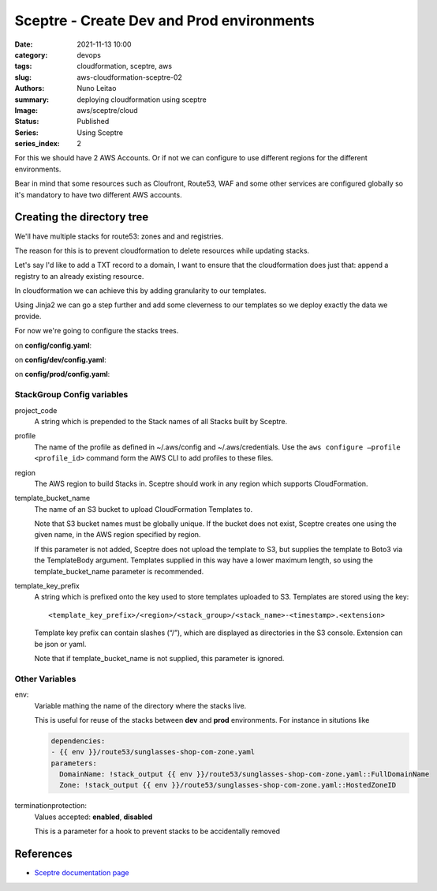 
Sceptre - Create Dev and Prod environments
##########################################

:date:     2021-11-13 10:00
:category: devops
:tags:     cloudformation, sceptre, aws
:slug:     aws-cloudformation-sceptre-02
:authors:  Nuno Leitao
:summary:  deploying cloudformation using sceptre
:Image:    aws/sceptre/cloud
:Status:   Published
:Series: Using Sceptre
:series_index: 2

.. image:: {static}/images/aws/sceptre/cloud.jpg
  :alt: "My dotfiles"
  :width: 100%

For this we should have 2 AWS Accounts. Or if not we can configure to use
different regions for the different environments.

Bear in mind that some resources such as Cloufront, Route53, WAF and some other
services are configured globally so it's mandatory to have two different AWS
accounts.

Creating the directory tree
===========================

We'll have multiple stacks for route53: zones and and registries.

The reason for this is to prevent cloudformation to delete resources while
updating stacks.

Let's say I'd like to add a TXT record to a domain, I want to ensure that the
cloudformation does just that: append a registry to an already existing
resource.

In cloudformation we can achieve this by adding granularity to our templates.

Using Jinja2 we can go a step further and add some cleverness to our templates
so we deploy exactly the data we provide.

.. code-block:: TEXT
   :hl_lines: 2 4 13

    ├── config
    │   ├── config.yaml
    │   ├── dev
    │   │   ├── config.yaml
    │   │   └── route53
    │   │       ├── nunogrl-com-zone.yaml
    │   │       ├── nunogrl-com-alias-records.yaml
    │   │       ├── nunogrl-com-a-records.yaml
    │   │       ├── nunogrl-com-cname-records.yaml
    │   │       ├── nunogrl-com-mx-records.yaml
    │   │       └── nunogrl-com-txt-records.yaml
    │   └── prod
    │       ├── config.yaml
    │       └── route53
    │           ├── nunogrl-com-zone.yaml
    │           ├── nunogrl-com-alias-records.yaml
    │           ├── nunogrl-com-a-records.yaml
    │           ├── nunogrl-com-cname-records.yaml
    │           ├── nunogrl-com-mx-records.yaml
    │           └── nunogrl-com-txt-records.yaml
    └── templates
        ├── dns.yaml
        └── dns-extras.yaml


For now we're going to configure the stacks trees.

on **config/config.yaml**:

.. code-block:: YAML
   :linenos: inline

    project_code: nunogrl

on **config/dev/config.yaml**:

.. code-block:: YAML
   :linenos: inline

    region: eu-west-1
    profile: nunogrl-dev
    artifacts_bucket: cloudformation-nunogrl-dev-artifacts
    resource_prefix: sceptredeploy
    env: dev
    terminationprotection: disabled

on **config/prod/config.yaml**:

.. code-block:: YAML
   :linenos: inline

    region: eu-west-1
    profile: nunogrl-prod
    artifacts_bucket: cloudformation-nunogrl-prod-artifacts
    resource_prefix: sceptredeploy
    env: prod
    terminationprotection: enabled

StackGroup Config variables
---------------------------

project_code
    A string which is prepended to the Stack names of all Stacks built by Sceptre.

profile
    The name of the profile as defined in ~/.aws/config and ~/.aws/credentials.
    Use the ``aws configure –profile <profile_id>`` command form the AWS CLI to
    add profiles to these files.

region
    The AWS region to build Stacks in. Sceptre should work in any region which
    supports CloudFormation.

template_bucket_name
    The name of an S3 bucket to upload CloudFormation Templates to.
    
    Note that S3 bucket names must be globally unique.
    If the bucket does not exist, Sceptre creates one using the given name,
    in the AWS region specified by region.

    If this parameter is not added, Sceptre does not upload the template to S3,
    but supplies the template to Boto3 via the TemplateBody argument.
    Templates supplied in this way have a lower maximum length, so using the
    template_bucket_name parameter is recommended.

template_key_prefix
    A string which is prefixed onto the key used to store templates uploaded to
    S3. Templates are stored using the key:

    ::
    
       <template_key_prefix>/<region>/<stack_group>/<stack_name>-<timestamp>.<extension>

    Template key prefix can contain slashes (“/”), which are displayed as directories in the S3 console.
    Extension can be json or yaml.

    Note that if template_bucket_name is not supplied, this parameter is ignored.

Other Variables
---------------

env:
   Variable mathing the name of the directory where the stacks live.
   
   This is useful for reuse of the stacks between **dev** and **prod**
   environments. For instance in situtions like

   .. code-block:: YAML

       dependencies:
       - {{ env }}/route53/sunglasses-shop-com-zone.yaml
       parameters:
         DomainName: !stack_output {{ env }}/route53/sunglasses-shop-com-zone.yaml::FullDomainName
         Zone: !stack_output {{ env }}/route53/sunglasses-shop-com-zone.yaml::HostedZoneID


terminationprotection:
    Values accepted: **enabled**, **disabled**

    This is a parameter for a hook to prevent stacks to be accidentally removed


References
==========

- `Sceptre documentation page <https://sceptre.cloudreach.com/>`_
